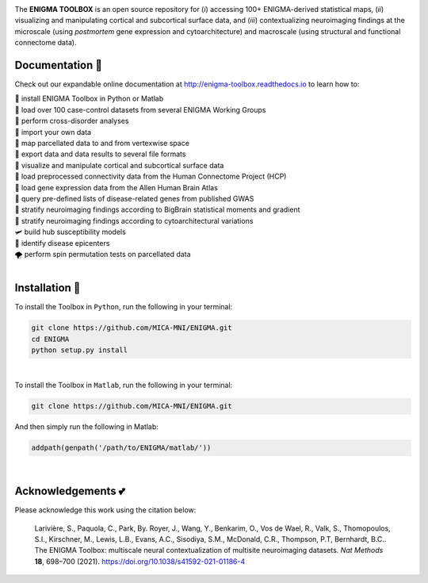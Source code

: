 .. image:: https://api.codacy.com/project/badge/Grade/a793c78a53eb4435a4bb86d725c8f817
   :alt: Codacy Badge
   :target: https://app.codacy.com/gh/saratheriver/ENIGMA?utm_source=github.com&utm_medium=referral&utm_content=saratheriver/ENIGMA&utm_campaign=Badge_Grade

.. image:: https://img.shields.io/badge/license-BSD-brightgreen
   :target: https://opensource.org/licenses/BSD-3-Clause

.. image:: https://readthedocs.org/projects/pip/badge/?version=stable
    :target: https://pip.pypa.io/en/stable/?badge=stable
    :alt: Documentation Status   

.. image:: https://circleci.com/gh/MICA-MNI/ENIGMA/tree/master.svg?style=shield
    :target: https://circleci.com/gh/MICA-MNI/ENIGMA/tree/master

.. image:: https://img.shields.io/badge/doi-10.1101%2F2020.12.21.423838-brightgreen
    :target: https://doi.org/10.1101/2020.12.21.423838

.. image:: https://img.shields.io/twitter/follow/saratheriver?style=flat&logo=twitter&color=brightgreen
    :target: https://twitter.com/intent/follow?screen_name=saratheriver

.. image::  https://img.shields.io/badge/great%20tools-good%20vibes%20%F0%9F%A4%99-brightgreen
    :target: https://www.youtube.com/watch?v=bNowU63PF5E&ab_channel=TheNiceAnders

.. image:: https://img.shields.io/github/stars/MICA-MNI/ENIGMA.svg?style=flat&label=%E2%AD%90%EF%B8%8F%20give%20us%20some%20love&color=brightgreen
    :target: https://github.com/MICA-MNI/ENIGMA/stargazers

.. raw:: html

    <hr>

.. image::  https://github.com/saratheriver/enigma-extra/blob/master/title.png?raw=true
    :align: center
    :scale: 50%

.. raw:: html

    <hr>

The **ENIGMA TOOLBOX** is an open source repository for (*i*) accessing 100+ ENIGMA-derived statistical maps, (*ii*) 
visualizing and manipulating cortical and subcortical surface data, and (*iii*) contextualizing neuroimaging findings 
at the microscale (using *postmortem* gene expression and cytoarchitecture) and macroscale (using structural and functional 
connectome data).

.. image::  https://github.com/saratheriver/enigma-extra/blob/master/Figure0_GH3.png?raw=true
    :align: center
    :scale: 50%

Documentation 💼
---------------------------------------------
Check out our expandable online documentation at http://enigma-toolbox.readthedocs.io to learn how to:

| 🔌 install ENIGMA Toolbox in Python or Matlab
| 💯 load over 100 case-control datasets from several ENIGMA Working Groups
| 🥍 perform cross-disorder analyses
| 🚢 import your own data
| 🧩 map parcellated data to and from vertexwise space
| 🥡 export data and data results to several file formats
| 🧠 visualize and manipulate cortical and subcortical surface data
| 🔗 load preprocessed connectivity data from the Human Connectome Project (HCP)
| 🧬 load gene expression data from the Allen Human Brain Atlas
| 🎣 query pre-defined lists of disease-related genes from published GWAS
| 🔬 stratify neuroimaging findings according to BigBrain statistical moments and gradient
| 📱 stratify neuroimaging findings according to cytoarchitectural variations
| 🛩 build hub susceptibility models
| 📌 identify disease epicenters
| 🌪 perform spin permutation tests on parcellated data

|

Installation 🔨
---------------------------------------------

To install the Toolbox in ``Python``, run the following in your terminal:

.. code-block:: bash

    git clone https://github.com/MICA-MNI/ENIGMA.git
    cd ENIGMA
    python setup.py install

|

To install the Toolbox in ``Matlab``, run the following in your terminal:

.. code-block:: bash

    git clone https://github.com/MICA-MNI/ENIGMA.git

And then simply run the following in Matlab:

.. code-block:: matlab

    addpath(genpath('/path/to/ENIGMA/matlab/'))

|

Acknowledgements 💕
----------------------------

Please acknowledge this work using the citation below:

    Larivière, S., Paquola, C., Park, By. Royer, J., Wang, Y., Benkarim, O., Vos de Wael, R., Valk, S., Thomopoulos, S.I., Kirschner, M., Lewis, L.B., Evans, A.C., Sisodiya, S.M., McDonald, C.R., Thompson, P.T, Bernhardt, B.C.. The ENIGMA Toolbox: multiscale neural contextualization of multisite neuroimaging datasets. *Nat Methods* **18**, 698–700 (2021). https://doi.org/10.1038/s41592-021-01186-4

.. raw:: html

    <hr>
